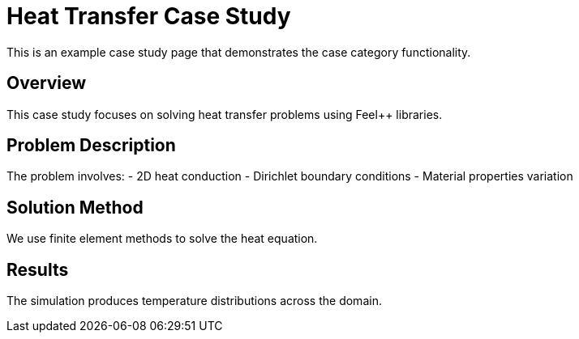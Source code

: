 = Heat Transfer Case Study
:page-layout: default
:page-tags: case
:parent-catalogs: catalog-example
:description: A simple case study demonstrating heat transfer simulation in Feel++
:page-illustration: fa-solid fa-fire
:page-category: case

This is an example case study page that demonstrates the case category functionality.

== Overview

This case study focuses on solving heat transfer problems using Feel++ libraries.

== Problem Description

The problem involves:
- 2D heat conduction
- Dirichlet boundary conditions
- Material properties variation

== Solution Method

We use finite element methods to solve the heat equation.

== Results

The simulation produces temperature distributions across the domain.